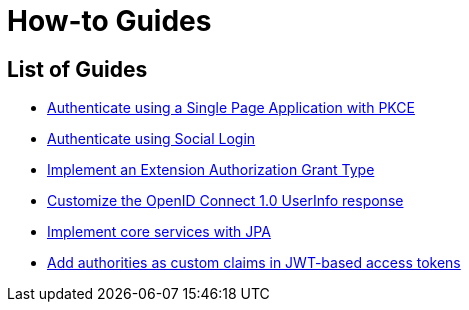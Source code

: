 
[[how-to]]
= How-to Guides
:page-section-summary-toc: 1

[[how-to-overview]]
== List of Guides

* xref:guides/how-to-pkce.adoc[Authenticate using a Single Page Application with PKCE]
* xref:guides/how-to-social-login.adoc[Authenticate using Social Login]
* xref:guides/how-to-ext-grant-type.adoc[Implement an Extension Authorization Grant Type]
* xref:guides/how-to-userinfo.adoc[Customize the OpenID Connect 1.0 UserInfo response]
* xref:guides/how-to-jpa.adoc[Implement core services with JPA]
* xref:guides/how-to-custom-claims-authorities.adoc[Add authorities as custom claims in JWT-based access tokens]
